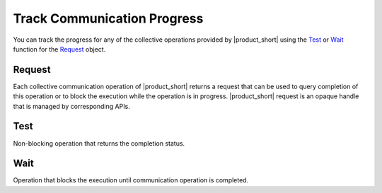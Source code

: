 Track Communication Progress
===============================

You can track the progress for any of the collective operations provided by |product_short| using the `Test`_ or `Wait`_ function for the `Request`_ object. 

Request
*******

Each collective communication operation of |product_short| returns a request that can be used
to query completion of this operation or to block the execution while the operation is in progress.
|product_short| request is an opaque handle that is managed by corresponding APIs.

.. tabs::

    .. group-tab:: |c_api|

        ::

            typedef void* ccl_request_t;

    .. group-tab:: |cpp_api|

        ::

            /**
            * A request interface that allows the user to track collective operation progress
            */
            class request
            {
            public:
                /**
                * Blocking wait for collective operation completion
                */
                virtual void wait() = 0;

                /**
                * Non-blocking check for collective operation completion
                * @retval true if the operations has been completed
                * @retval false if the operations has not been completed
                */
                virtual bool test() = 0;

                virtual ~request() = default;
            };



Test
****

Non-blocking operation that returns the completion status.

.. tabs::

    .. group-tab:: |c_api|

        ::

            ccl_status_t ccl_test(ccl_request_t req, int* is_completed);

        req
            requests the handle for communication operation being tracked
        is_completed
            indicates the status: 
            
            - 0 - operation is in progress 
            - otherwise, the operation is completed

    .. group-tab:: |cpp_api|

        ::

            bool request::test();

        Returnes the value that indicates the status: 

        - 0 - operation is in progress 
        - otherwise, the operation is completed

Wait
****

Operation that blocks the execution until communication operation is completed.

.. tabs::

    .. group-tab:: |c_api|

        ::

            ccl_status_t ccl_wait(ccl_request_t req);

        req
            requests the handle for communication operation being tracked

    .. group-tab:: |cpp_api|

        ::

            void request::wait();
